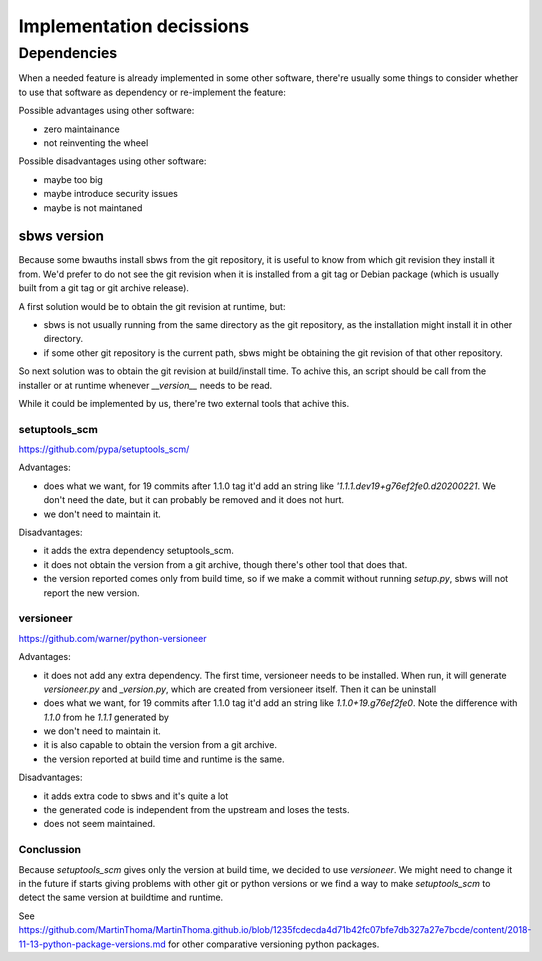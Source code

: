 Implementation decissions
=========================

Dependencies
------------

When a needed feature is already implemented in some other software, there're
usually some things to consider whether to use that software as dependency or
re-implement the feature:

Possible advantages using other software:

- zero maintainance
- not reinventing the wheel

Possible disadvantages using other software:

- maybe too big
- maybe introduce security issues
- maybe is not maintaned

sbws version
````````````

Because some bwauths install sbws from the git repository, it is useful to
know from which git revision they install it from.
We'd prefer to do not see the git revision when it is installed from a git
tag or Debian package (which is usually built from a git tag or git archive
release).

A first solution would be to obtain the git revision at runtime, but:

- sbws is not usually running from the same directory as the git repository,
  as the installation might install it in other directory.
- if some other git repository is the current path, sbws might be obtaining
  the git revision of that other repository.

So next solution was to obtain the git revision at build/install time.
To achive this, an script should be call from the installer or at runtime
whenever `__version__` needs to be read.

While it could be implemented by us, there're two external tools that achive
this.

setuptools_scm
~~~~~~~~~~~~~~

https://github.com/pypa/setuptools_scm/

Advantages:

- does what we want, for 19 commits after 1.1.0 tag it'd add an string like
  `'1.1.1.dev19+g76ef2fe0.d20200221`.
  We don't need the date, but it can probably be removed and it does not hurt.
- we don't need to maintain it.

Disadvantages:

- it adds the extra dependency setuptools_scm.
- it does not obtain the version from a git archive, though there's other tool
  that does that.
- the version reported comes only from build time, so if we make a commit
  without running `setup.py`, sbws will not report the new version.

versioneer
~~~~~~~~~~

https://github.com/warner/python-versioneer

Advantages:

- it does not add any extra dependency. The first time, versioneer needs to
  be installed. When run, it will generate `versioneer.py` and `_version.py`,
  which are created from versioneer itself.  Then it can be uninstall
- does what we want, for 19 commits after 1.1.0 tag it'd add an string like
  `1.1.0+19.g76ef2fe0`. Note the difference with `1.1.0` from he `1.1.1`
  generated by
- we don't need to maintain it.
- it is also capable to obtain the version from a git archive.
- the version reported at build time and runtime is the same.

Disadvantages:

- it adds extra code to sbws and it's quite a lot
- the generated code is independent from the upstream and loses the tests.
- does not seem maintained.

Conclussion
~~~~~~~~~~~

Because `setuptools_scm` gives only the version at build time, we decided to
use `versioneer`.
We might need to change it in the future if starts giving problems with other
git or python versions or we find a way to make `setuptools_scm` to detect
the same version at buildtime and runtime.

See `<https://github.com/MartinThoma/MartinThoma.github.io/blob/1235fcdecda4d71b42fc07bfe7db327a27e7bcde/content/2018-11-13-python-package-versions.md>`_
for other comparative versioning python packages.
